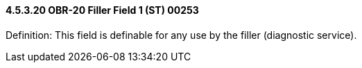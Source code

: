 ==== 4.5.3.20 OBR-20 Filler Field 1 (ST) 00253

Definition: This field is definable for any use by the filler (diagnostic service).

